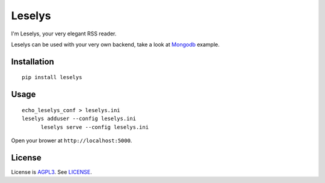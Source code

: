 Leselys
=======

I'm Leselys, your very elegant RSS reader.

Leselys can be used with your very own backend, take a look at `Mongodb`_ example.

Installation
------------

::

	pip install leselys

Usage
-----

::

  echo_leselys_conf > leselys.ini
  leselys adduser --config leselys.ini
	leselys serve --config leselys.ini

Open your brower at ``http://localhost:5000``.

License
-------

License is `AGPL3`_. See `LICENSE`_.

.. _Mongodb: https://github.com/socketubs/leselys/blob/master/leselys/backends/_mongodb.py
.. _AGPL3: http://www.gnu.org/licenses/agpl.html
.. _LICENSE: https://raw.github.com/socketubs/leselys/master/LICENSE
